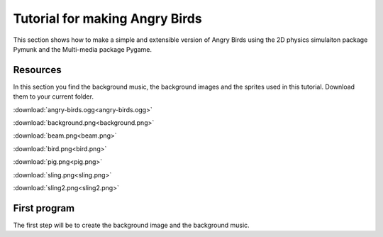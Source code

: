 Tutorial for making Angry Birds
===============================

This section shows how to make a simple and extensible version of Angry Birds
using the 2D physics simulaiton package Pymunk and the Multi-media package Pygame.

Resources
---------

In this section you find the background music, the background images and
the sprites used in this tutorial. Download them to your current folder.

:download:`angry-birds.ogg<angry-birds.ogg>`

.. image:: background.png

:download:`background.png<background.png>`

.. image:: beam.png

:download:`beam.png<beam.png>`

.. image:: bird.png

:download:`bird.png<bird.png>`

.. image:: pig.png

:download:`pig.png<pig.png>`

.. image:: sling.png

:download:`sling.png<sling.png>`

.. image:: sling2.png

:download:`sling2.png<sling2.png>`

First program
-------------

The first step will be to create the background image and the background music.